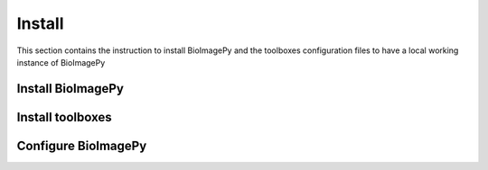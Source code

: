 Install
=======

This section contains the instruction to install BioImagePy and the toolboxes configuration files
to have a local working instance of BioImagePy

Install BioImagePy
------------------

Install toolboxes
-----------------

Configure BioImagePy
--------------------